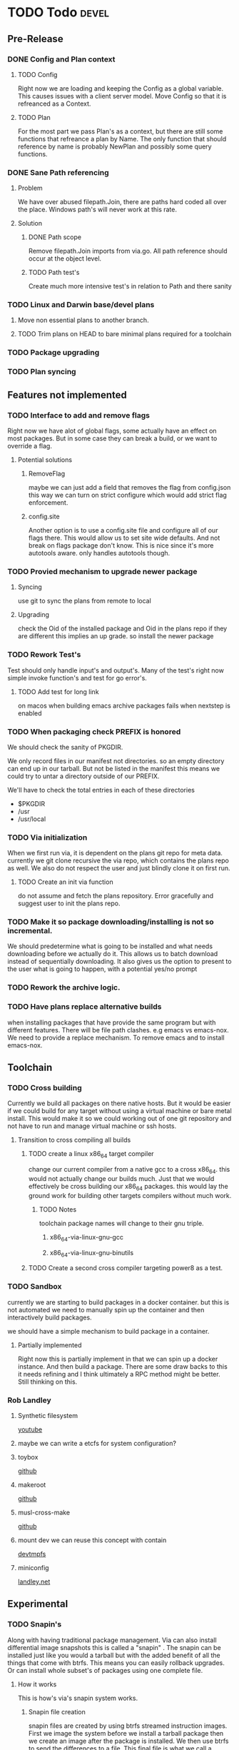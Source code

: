 #+TITLE TODO's


* TODO Todo                                                           :devel:
** Pre-Release
*** DONE Config and Plan context
**** TODO Config
Right now we are loading and keeping the Config as a global variable. This
causes issues with a client server model. Move Config so that it is refreanced
as a Context.
**** TODO Plan
For the most part we pass Plan's as a context, but there are still some
functions that refreance a plan by Name. The only function that should reference
by name is probably NewPlan and possibly some query functions.
*** DONE Sane Path referencing
**** Problem
We have over abused filepath.Join, there are paths hard coded all over the
place. Windows path's will never work at this rate.
**** Solution
***** DONE Path scope
Remove filepath.Join imports from via.go. All path reference should occur at the
object level.
***** TODO Path test's
Create much more intensive test's in relation to Path and there sanity
*** TODO Linux and Darwin base/devel plans
**** Move non essential plans to another branch.
**** TODO Trim plans on HEAD to bare minimal plans required for a toolchain
*** TODO Package upgrading
*** TODO Plan syncing
** Features not implemented
*** TODO Interface to add and remove flags
Right now we have alot of global flags, some actually have an effect on most
packages. But in some case they can break a build, or we want to override a
flag.

**** Potential solutions
***** RemoveFlag
      maybe we can just add a field that removes the flag from config.json this
      way we can turn on strict configure which would add strict flag
      enforcement.

***** config.site
      Another option is to use a config.site file and configure all of our flags
      there. This would allow us to set site wide defaults. And not break on
      flags package don't know. This is nice since it's more autotools aware.
      only handles autotools though.
*** TODO Provied mechanism to upgrade newer package

**** Syncing
     use git to sync the plans from remote to local

**** Upgrading
     check the Oid of the installed package and Oid in the plans repo
     if they are different this implies an up grade. so install the newer
     package

*** TODO Rework Test's
    Test should only handle input's and output's. Many of the test's right now
    simple invoke function's and test for go error's.

**** TODO Add test for long link
     on macos when building emacs archive packages fails when nextstep is enabled

*** TODO When packaging check PREFIX is honored
We should check the sanity of PKGDIR.

We only record files in our manifest not directories. so
an empty directory can end up in our tarball. But not be listed in the
manifest this means we could try to untar a directory outside of our PREFIX.

We'll have to check the total entries in each of these directories
- $PKGDIR
- /usr
- /usr/local

*** TODO Via initialization
When we first run via, it is dependent on the plans git repo for meta data.
currently we git clone recursive the via repo, which contains the plans repo
as well. We also do not respect the user and just blindly clone it on first run.

**** TODO Create an init via function
     do not assume and fetch the plans repository. Error gracefully and suggest
     user to init the plans repo.

*** TODO Make it so package downloading/installing is not so incremental.
We should predetermine what is going to be installed and what needs
downloading before we actually do it. This allows us to batch download instead
of sequentially downloading. It also gives us the option to present to the
user what is going to happen, with a potential yes/no prompt

*** TODO Rework the archive logic.
*** TODO Have plans replace alternative builds
when installing packages that have provide the same program but with different
features. There will be file path clashes. e.g emacs vs emacs-nox. We need to
provide a replace mechanism. To remove emacs and to install emacs-nox.
** Toolchain
*** TODO Cross building
    Currently we build all packages on there native hosts. But it would be easier
    if we could build for any target without using a virtual machine or bare
    metal install. This would make it so we could working out of one git
    repository and not have to run and manage virtual machine or ssh hosts.


**** Transition to cross compiling all builds

***** TODO create a linux x86_64 target compiler
      change our current compiler from a native gcc to a cross x86_64.
      this would not actually change our builds much. Just that we would
      effectively be cross building our x86_64 packages. this would lay the ground
      work for building other targets compilers without much work.

****** TODO Notes
       toolchain package names will change to their gnu triple.

******* x86_64-via-linux-gnu-gcc
******* x86_64-via-linux-gnu-binutils

***** TODO Create a second cross compiler targeting power8 as a test.

*** TODO Sandbox
    currently we are starting to build packages in a docker container. but this is
    not automated we need to manually spin up the container and then interactively
    build packages.

    we should have a simple mechanism to build package in a container.

**** Partially implemented
     Right now this is partially implement in that we can spin up a docker
     instance. And then build a package. There are some draw backs to this it
     needs refining and I think ultimately a RPC method might be better. Still
     thinking on this.
*** Rob Landley
**** Synthetic filesystem
[[https:www.youtube.com/watch?v=Sk9TatW9ino&t=1710s][youtube]]
**** maybe we can write a etcfs for system configuration?
**** toybox
[[https://github.com/landley/toybox][github]]
**** makeroot
[[https://github.com/landley/mkroot][github]]
**** musl-cross-make
[[https://github.com/richfelker/musl-cross-make][github]]
**** mount dev we can reuse this concept with contain
[[https://youtu.be/Sk9TatW9ino?t=5506][devtmpfs]]
**** miniconfig
[[http://landley.net/aboriginal/FAQ.html#dev_miniconfig][landley.net]]

** Experimental
*** TODO Snapin's
    Along with having traditional package management. Via can also install
    differential image snapshots this is called a "snapin" . The snapin can be installed
    just like you would a tarball but with the added benefit of all the things
    that come with btrfs. This means you can easily rollback upgrades. Or can
    install whole subset's of packages using one complete file.

**** How it works
    This is how's via's snapin system works.

***** Snapin file creation
      snapin files are created by using btrfs streamed instruction images.
      First we image the system before we install a tarball package then we
      create an image after the package is installed. We then use btrfs to send
      the differences to a file. This final file is what we call a snapin.

      This is a manual breakdown on how we create a snapin file.

      First we take a read only snapshot of the current system.
      #+BEGIN_SRC sh
      btrfs subvolume snapshot -r /usr/local/via/current /usr/local/via/pre
      #+END_SRC

      Then we install bash using regular via tarball packages.
      #+BEGIN_SRC sh
      via install bash
      #+END_SRC

      Then we take another read only snapshot with bash installed.
      #+BEGIN_SRC sh
      btrfs subvolme snapshot -r /usr/local/via/current /usr/local/via/post
      #+END_SRC

      Now that we have a pre bash and post bash snapshot we can produce a file
      that only contains bash files.
      #+BEGIN_SRC sh
      brtfs send -p /usr/local/via/pre /usr/local/via/post -f bash-3.4.snapin
      #+END_SRC
      This tells brtfs to use our pre snapshot as a parent  for our bash sub volume.

***** /usr/local/via
      This is a btrfs sub volume

***** /usr/local/via/current
      this a symlink to the current active system. typically this will look like this.
      #+BEGIN_EXAMPLE
      /usr/local/via/current -> /usr/local/via/snaptshots/bash-3.4
      #+END_EXAMPLE
      bash being the last snapin installed.

* Via a systems package manager
** Current state
   _warning_ Via is currently still in early development. And is not recommend
   for use outside of a VM or container.
** Build system
*** Plans
    Via plans are how via knows how to download, build and package source
    packages. The plan's are currently in json format.
